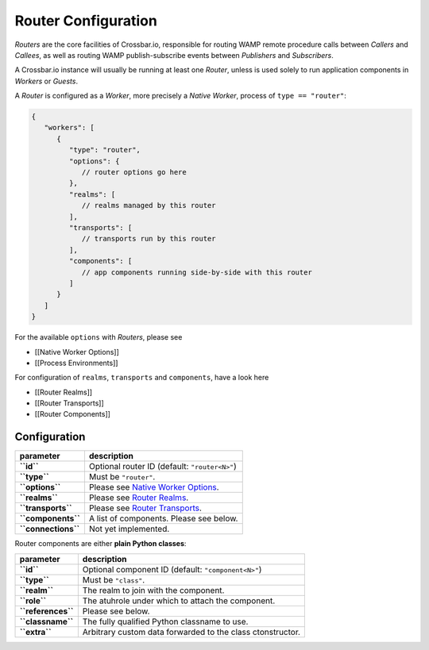 Router Configuration
====================

*Routers* are the core facilities of Crossbar.io, responsible for
routing WAMP remote procedure calls between *Callers* and *Callees*, as
well as routing WAMP publish-subscribe events between *Publishers* and
*Subscribers*.

A Crossbar.io instance will usually be running at least one *Router*,
unless is used solely to run application components in *Workers* or
*Guests*.

A *Router* is configured as a *Worker*, more precisely a *Native
Worker*, process of ``type == "router"``:

.. code:: javascript

    {
       "workers": [
          {
             "type": "router",
             "options": {
                // router options go here
             },
             "realms": [
                // realms managed by this router
             ],
             "transports": [
                // transports run by this router
             ],
             "components": [
                // app components running side-by-side with this router
             ]
          }
       ]
    }

For the available ``options`` with *Routers*, please see

-  [[Native Worker Options]]
-  [[Process Environments]]

For configuration of ``realms``, ``transports`` and ``components``, have
a look here

-  [[Router Realms]]
-  [[Router Transports]]
-  [[Router Components]]

Configuration
-------------

+-----------------------+---------------------------------------------------------------------+
| parameter             | description                                                         |
+=======================+=====================================================================+
| **``id``**            | Optional router ID (default: ``"router<N>"``)                       |
+-----------------------+---------------------------------------------------------------------+
| **``type``**          | Must be ``"router"``.                                               |
+-----------------------+---------------------------------------------------------------------+
| **``options``**       | Please see `Native Worker Options <Native%20Worker%20Options>`__.   |
+-----------------------+---------------------------------------------------------------------+
| **``realms``**        | Please see `Router Realms <Router%20Realms>`__.                     |
+-----------------------+---------------------------------------------------------------------+
| **``transports``**    | Please see `Router Transports <Router%20Transports>`__.             |
+-----------------------+---------------------------------------------------------------------+
| **``components``**    | A list of components. Please see below.                             |
+-----------------------+---------------------------------------------------------------------+
| **``connections``**   | Not yet implemented.                                                |
+-----------------------+---------------------------------------------------------------------+

Router components are either **plain Python classes**:

+----------------------+--------------------------------------------------------------+
| parameter            | description                                                  |
+======================+==============================================================+
| **``id``**           | Optional component ID (default: ``"component<N>"``)          |
+----------------------+--------------------------------------------------------------+
| **``type``**         | Must be ``"class"``.                                         |
+----------------------+--------------------------------------------------------------+
| **``realm``**        | The realm to join with the component.                        |
+----------------------+--------------------------------------------------------------+
| **``role``**         | The atuhrole under which to attach the component.            |
+----------------------+--------------------------------------------------------------+
| **``references``**   | Please see below.                                            |
+----------------------+--------------------------------------------------------------+
| **``classname``**    | The fully qualified Python classname to use.                 |
+----------------------+--------------------------------------------------------------+
| **``extra``**        | Arbitrary custom data forwarded to the class ctonstructor.   |
+----------------------+--------------------------------------------------------------+
